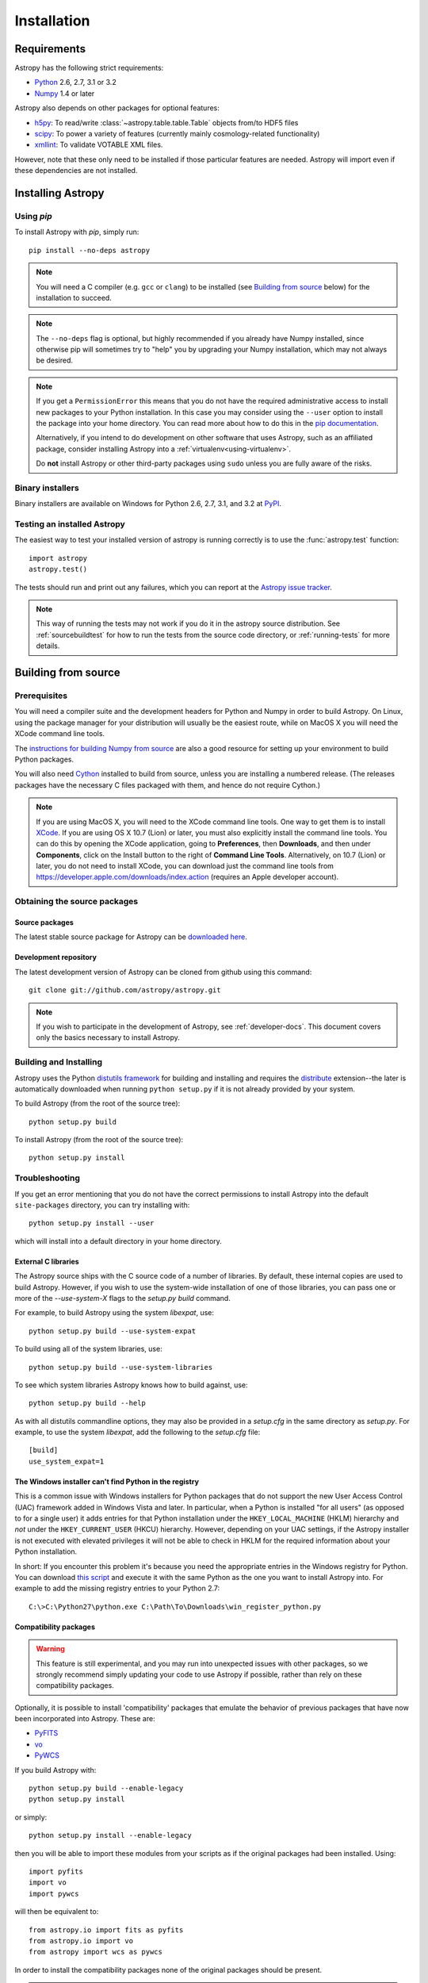 ************
Installation
************

Requirements
============

Astropy has the following strict requirements:

- `Python <http://www.python.org/>`_ 2.6, 2.7, 3.1 or 3.2

- `Numpy <http://www.numpy.org/>`_ 1.4 or later

Astropy also depends on other packages for optional features:

- `h5py <http://alfven.org/wp/hdf5-for-python/>`_: To read/write
  :class:`~astropy.table.table.Table` objects from/to HDF5 files

- `scipy <http://www.scipy.org/>`_: To power a variety of features (currently
  mainly cosmology-related functionality)

- `xmllint <http://www.xmlsoft.org/>`_: To validate VOTABLE XML files.

However, note that these only need to be installed if those particular features
are needed. Astropy will import even if these dependencies are not installed.

.. TODO: Link to the planned dependency checker/installer tool.

Installing Astropy
==================

Using `pip`
-----------

To install Astropy with `pip`, simply run::

    pip install --no-deps astropy

.. note::

    You will need a C compiler (e.g. ``gcc`` or ``clang``) to be installed (see
    `Building from source`_ below) for the installation to succeed.

.. note::

    The ``--no-deps`` flag is optional, but highly recommended if you already
    have Numpy installed, since otherwise pip will sometimes try to "help" you
    by upgrading your Numpy installation, which may not always be desired.

.. note::

    If you get a ``PermissionError`` this means that you do not have the
    required administrative access to install new packages to your Python
    installation.  In this case you may consider using the ``--user`` option
    to install the package into your home directory.  You can read more about
    how to do this in the `pip documentation <http://www.pip-installer.org/en/1.2.1/other-tools.html#using-pip-with-the-user-scheme>`_.

    Alternatively, if you intend to do development on other software that uses
    Astropy, such as an affiliated package, consider installing Astropy into a
    :ref:`virtualenv<using-virtualenv>`.

    Do **not** install Astropy or other third-party packages using ``sudo``
    unless you are fully aware of the risks.


Binary installers
-----------------

Binary installers are available on Windows for Python 2.6, 2.7, 3.1, and 3.2
at `PyPI <https://pypi.python.org/pypi/astropy>`_.

.. _testing_installed_astropy:

Testing an installed Astropy
----------------------------

The easiest way to test your installed version of astropy is running
correctly is to use the :func:`astropy.test` function::

    import astropy
    astropy.test()

The tests should run and print out any failures, which you can report at
the `Astropy issue tracker <http://github.com/astropy/astropy/issues>`_.

.. note::

    This way of running the tests may not work if you do it in the
    astropy source distribution.  See :ref:`sourcebuildtest` for how to
    run the tests from the source code directory, or :ref:`running-tests`
    for more details.



Building from source
====================

Prerequisites
-------------

You will need a compiler suite and the development headers for Python and
Numpy in order to build Astropy. On Linux, using the package manager for your
distribution will usually be the easiest route, while on MacOS X you will
need the XCode command line tools.

The `instructions for building Numpy from source
<http://docs.scipy.org/doc/numpy/user/install.html>`_ are also a good
resource for setting up your environment to build Python packages.

You will also need `Cython <http://cython.org/>`_ installed to build
from source, unless you are installing a numbered release. (The releases
packages have the necessary C files packaged with them, and hence do not
require Cython.)

.. note:: If you are using MacOS X, you will need to the XCode command line
          tools.  One way to get them is to install `XCode
          <https://developer.apple.com/xcode/>`_. If you are using OS X 10.7
          (Lion) or later, you must also explicitly install the command line
          tools. You can do this by opening the XCode application, going to
          **Preferences**, then **Downloads**, and then under **Components**,
          click on the Install button to the right of **Command Line Tools**.
          Alternatively, on 10.7 (Lion) or later, you do not need to install
          XCode, you can download just the command line tools from
          https://developer.apple.com/downloads/index.action (requires an Apple
          developer account).

Obtaining the source packages
-----------------------------

Source packages
^^^^^^^^^^^^^^^

The latest stable source package for Astropy can be `downloaded here
<https://pypi.python.org/pypi/astropy>`_.

Development repository
^^^^^^^^^^^^^^^^^^^^^^

The latest development version of Astropy can be cloned from github
using this command::

   git clone git://github.com/astropy/astropy.git

.. note::

   If you wish to participate in the development of Astropy, see
   :ref:`developer-docs`.  This document covers only the basics
   necessary to install Astropy.

Building and Installing
-----------------------

Astropy uses the Python `distutils framework
<http://docs.python.org/install/index.html>`_ for building and
installing and requires the
`distribute <http://pypi.python.org/pypi/distribute>`_ extension--the later is
automatically downloaded when running ``python setup.py`` if it is not already
provided by your system.

To build Astropy (from the root of the source tree)::

    python setup.py build

To install Astropy (from the root of the source tree)::

    python setup.py install

Troubleshooting
---------------

If you get an error mentioning that you do not have the correct permissions to
install Astropy into the default ``site-packages`` directory, you can try
installing with::

    python setup.py install --user

which will install into a default directory in your home directory.

External C libraries
^^^^^^^^^^^^^^^^^^^^

The Astropy source ships with the C source code of a number of
libraries.  By default, these internal copies are used to build
Astropy.  However, if you wish to use the system-wide installation of
one of those libraries, you can pass one or more of the
`--use-system-X` flags to the `setup.py build` command.

For example, to build Astropy using the system `libexpat`, use::

    python setup.py build --use-system-expat

To build using all of the system libraries, use::

    python setup.py build --use-system-libraries

To see which system libraries Astropy knows how to build against, use::

    python setup.py build --help

As with all distutils commandline options, they may also be provided
in a `setup.cfg` in the same directory as `setup.py`.  For example, to
use the system `libexpat`, add the following to the `setup.cfg` file::

    [build]
    use_system_expat=1


The Windows installer can't find Python in the registry
^^^^^^^^^^^^^^^^^^^^^^^^^^^^^^^^^^^^^^^^^^^^^^^^^^^^^^^

This is a common issue with Windows installers for Python packages that do not
support the new User Access Control (UAC) framework added in Windows Vista and
later.  In particular, when a Python is installed "for all users" (as opposed
to for a single user) it adds entries for that Python installation under the
``HKEY_LOCAL_MACHINE`` (HKLM) hierarchy and *not* under the
``HKEY_CURRENT_USER`` (HKCU) hierarchy.  However, depending on your UAC
settings, if the Astropy installer is not executed with elevated privileges it
will not be able to check in HKLM for the required information about your
Python installation.

In short: If you encounter this problem it's because you need the appropriate
entries in the Windows registry for Python. You can download `this script`__
and execute it with the same Python as the one you want to install Astropy
into.  For example to add the missing registry entries to your Python 2.7::

    C:\>C:\Python27\python.exe C:\Path\To\Downloads\win_register_python.py

__ https://gist.github.com/iguananaut/6042780#file-win_register_python-py


Compatibility packages
^^^^^^^^^^^^^^^^^^^^^^

.. warning:: This feature is still experimental, and you may run into
             unexpected issues with other packages, so we strongly
             recommend simply updating your code to use Astropy if
             possible, rather than rely on these compatibility packages.

Optionally, it is possible to install 'compatibility' packages that
emulate the behavior of previous packages that have now been
incorporated into Astropy. These are:

* `PyFITS <http://www.stsci.edu/institute/software_hardware/pyfits/>`_
* `vo <https://trac.assembla.com/astrolib/>`_
* `PyWCS <https://trac.assembla.com/astrolib/>`_

If you build Astropy with::

    python setup.py build --enable-legacy
    python setup.py install

or simply::

    python setup.py install --enable-legacy

then you will be able to import these modules from your scripts as if
the original packages had been installed. Using::

    import pyfits
    import vo
    import pywcs

will then be equivalent to::

    from astropy.io import fits as pyfits
    from astropy.io import vo
    from astropy import wcs as pywcs

In order to install the compatibility packages none of the
original packages should be present.

.. note:: If you are interested in testing out existing code with Astropy
          without modifying the import statements, but don't want to
          uninstall existing packages, you can use `virtualenv
          <http://www.virtualenv.org/>`_ to set up a clean environment.

.. _builddocs:

Building documentation
----------------------

.. note::
    Building the documentation is in general not necessary unless you
    are writing new documentation or do not have internet access, because
    the latest (and archive) versions of astropy's documentation should
    be available at `docs.astropy.org <http://docs.astropy.org>`_ .

Building the documentation requires the Astropy source code and some additional
packages:

    - `Sphinx <http://sphinx.pocoo.org>`_ (and its dependencies) 1.0 or later

    - `Graphviz <http://www.graphviz.org>`_

.. note::

    Sphinx also requires a reasonably modern LaTeX installation to render
    equations.  Per the `Sphinx documentation
    <http://sphinx-doc.org/builders.html?highlight=latex#sphinx.builders.latex.LaTeXBuilder>`_,
    For the TexLive distribution the following packages are required to be
    installed:

    * latex-recommended
    * latex-extra
    * font-recommended

    For other LaTeX distributions your mileage may vary.

There are two ways to build the Astropy documentation. The most straightforward
way is to execute the command (from the astropy source directory)::

    python setup.py build_sphinx

The documentation will be built in the ``docs/_build/html`` directory, and can
be read by pointing a web browser to ``docs/_build/html/index.html``.

The above method builds the API documentation from the source code.
Alternatively, you can do::

    cd docs
    make html

And the documentation will be generated in the same location, but using the
*installed* version of Astropy.

.. _sourcebuildtest:

Testing a source code build of Astropy
--------------------------------------

The easiest way to test that your Astropy built correctly (without
installing astropy) is to run this from the root of the source tree::

    python setup.py test

There are also alternative methods of :ref:`running-tests`.
